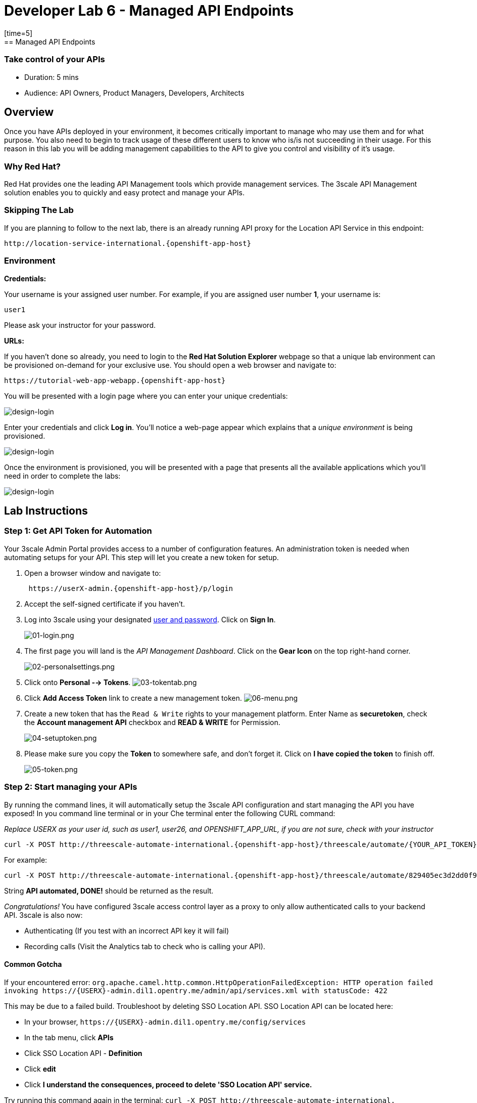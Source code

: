= Developer Lab 6 - Managed API Endpoints
:walkthrough: Managed API using 3scale API Management tools
[time=5]
== Managed API Endpoints

=== Take control of your APIs

* Duration: 5 mins
* Audience: API Owners, Product Managers, Developers, Architects

== Overview

Once you have APIs deployed in your environment, it becomes critically important to manage who may use them and for what purpose. You also need to begin to track usage of these different users to know who is/is not succeeding in their usage. For this reason in this lab you will be adding management capabilities to the API to give you control and visibility of it's usage.

=== Why Red Hat?

Red Hat provides one the leading API Management tools which provide management services. The 3scale API Management solution enables you to quickly and easy protect and manage your APIs.

=== Skipping The Lab

If you are planning to follow to the next lab, there is an already running API proxy for the Location API Service in this endpoint:

[source,bash]
----
http://location-service-international.{openshift-app-host}
----

=== Environment

*Credentials:*

Your username is your assigned user number. For example, if you are assigned user number *1*, your username is:

[source,bash]
----
user1
----

Please ask your instructor for your password.

*URLs:*

If you haven't done so already, you need to login to the *Red Hat Solution Explorer* webpage so that a unique lab environment can be provisioned on-demand for your exclusive use.  You should open a web browser and navigate to:

[source,bash]
----
https://tutorial-web-app-webapp.{openshift-app-host}
----

You will be presented with a login page where you can enter your unique credentials:

image::images/design-50.png[design-login, role="integr8ly-img-responsive"]

Enter your credentials and click *Log in*.  You'll notice a web-page appear which explains that a _unique environment_ is being provisioned.

image::images/design-51.png[design-login, role="integr8ly-img-responsive"]

Once the environment is provisioned, you will be presented with a page that presents all the available applications which you'll need in order to complete the labs:

image::images/design-52.png[design-login, role="integr8ly-img-responsive"]

== Lab Instructions

=== Step 1: Get API Token for Automation

Your 3scale Admin Portal provides access to a number of configuration features. An administration token is needed when automating setups for your API. This step will let you create a new token for setup.

. Open a browser window and navigate to:
+
[source,bash]
----
 https://userX-admin.{openshift-app-host}/p/login
----

. Accept the self-signed certificate if you haven't.
. Log into 3scale using your designated <<environment,user and password>>. Click on *Sign In*.
+
image::images/01-login.png[01-login.png, role="integr8ly-img-responsive"]

. The first page you will land is the _API Management Dashboard_. Click on the *Gear Icon* on the top right-hand corner.
+
image::images/02-personalsettings.png[02-personalsettings.png, role="integr8ly-img-responsive"]

. Click onto  *Personal --> Tokens*. 
 image:images/03-tokentab.png[03-tokentab.png]

. Click  *Add Access Token* link to create a new management token.
 image:images/06-menu.png[06-menu.png]

. Create a new token that has the `Read & Write` rights to your management platform. Enter Name as *securetoken*, check the *Account management API* checkbox and *READ & WRITE* for Permission.
+
image::images/04-setuptoken.png[04-setuptoken.png, role="integr8ly-img-responsive"]

. Please make sure you copy the *Token* to somewhere safe, and don't forget it. Click on *I have copied the token* to finish off.
+
image::images/05-token.png[05-token.png, role="integr8ly-img-responsive"]

=== Step 2: Start managing your APIs

By running the command lines, it will automatically setup the 3scale API configuration and start managing the API you have exposed!
In you command line terminal or in your Che terminal enter the following CURL command:

_Replace USERX as your user id, such as user1, user26, and OPENSHIFT_APP_URL, if you are not sure, check with your instructor_

[source,bash]
----
curl -X POST http://threescale-automate-international.{openshift-app-host}/threescale/automate/{YOUR_API_TOKEN}/{USERX}/{OPENSHIFT_APP_URL}
----

For example:

[source,bash]
----
curl -X POST http://threescale-automate-international.{openshift-app-host}/threescale/automate/829405ec3d2dd0f91aa8435347827135c323c69757dd2dfb49ed41aa8ceb13ef/user26/{openshift-app-host}
----

String *API automated, DONE!* should be returned as the result.

_Congratulations!_ You have configured 3scale access control layer as a proxy to only allow authenticated calls to your backend API. 3scale is also now:

* Authenticating (If you test with an incorrect API key it will fail)
* Recording calls (Visit the Analytics tab to check who is calling your API).

==== Common Gotcha

If your encountered error:
`+org.apache.camel.http.common.HttpOperationFailedException: HTTP operation failed invoking https://{USERX}-admin.dil1.opentry.me/admin/api/services.xml with statusCode: 422+`

This may be due to a failed build. Troubleshoot by deleting SSO Location API.
SSO Location API can be located here:

* In your browser, `+https://{USERX}-admin.dil1.opentry.me/config/services+`
* In the tab menu, click *APIs*
* Click SSO Location API - *Definition*
* Click *edit*
* Click *I understand the consequences, proceed to delete 'SSO Location API' service.*

Try running this command again in the terminal:
`+curl -X POST http://threescale-automate-international.{openshift-app-host}/threescale/automate/{YOUR_API_TOKEN}/{USERX}/{OPENSHIFT_APP_URL}+`

== Steps Beyond

In this lab we just covered the basic creating of a proxy for our API service. Red Hat 3scale API Management also allows us to get a track of the security (as you can see in the next lab) as well as the usage of our API. If getting value from APIs is also important to you, 3scale allows you to monetize your APIs with it's embedded billing system.

Try to navigate through the rest of the tabs of your Administration Portal. Did you notice that there are application plans associated to your API? Application Plans allow you to take actions based on the usage of your API, like doing rate limiting or charging by hit or monthly usage.

== Summary

You set up an API management service and API proxies to control traffic into your API. From now on you will be able to issue keys and rights to users wishing to access the API.

You can now proceed to link:../lab07/#lab-7[Lab 7]

== Notes and Further Reading

* http://microcks.github.io/[Red Hat 3scale API Management]
* https://developers.redhat.com/blog/2017/05/22/how-to-setup-a-3scale-amp-on-premise-all-in-one-install/[Developers All-in-one 3scale install]
* https://www.thoughtworks.com/radar/platforms/overambitious-api-gateways[ThoughtWorks Technology Radar - Overambitious API gateways]
